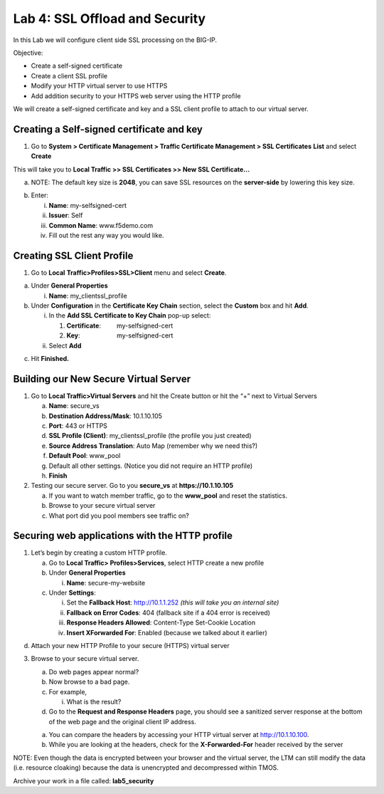Lab 4: SSL Offload and Security
===============================

In this Lab we will configure client side SSL processing on the BIG-IP.

Objective:

-  Create a self-signed certificate

-  Create a client SSL profile

-  Modify your HTTP virtual server to use HTTPS

-  Add addition security to your HTTPS web server using the HTTP profile

We will create a self-signed certificate and key and a SSL client
profile to attach to our virtual server.

Creating a Self-signed certificate and key
~~~~~~~~~~~~~~~~~~~~~~~~~~~~~~~~~~~~~~~~~~

1. Go to **System > Certificate Management > Traffic Certificate
   Management > SSL Certificates** **List** and select **Create**

.. image:: /_static/101/image52.png
   :width: 5.83333in
   :height: 1.83891in

This will take you to **Local Traffic >> SSL Certificates >> New SSL
Certificate…**

a. NOTE: The default key size is **2048**, you can save SSL resources on
   the **server-side** by lowering this key size.

.. image:: /_static/101/image53.png
   :width: 2.60099in
   :height: 2.75581in

b. Enter:

   i.   **Name**: my-selfsigned-cert

   ii.  **Issuer**: Self

   iii. **Common Name**: www.f5demo.com

   iv.  Fill out the rest any way you would like.

Creating SSL Client Profile
~~~~~~~~~~~~~~~~~~~~~~~~~~~

1. Go to **Local** **Traffic>Profiles>SSL>Client** menu and select
   **Create**.

.. image:: /_static/101/image54.png
   :alt: C:\Users\RASMUS~1\AppData\Local\Temp\SNAGHTMLf292a2.PNG
   :width: 2.15302in
   :height: 1.94805in

a. Under **General Properties**

   i. **Name**: my_clientssl_profile

b. Under **Configuration** in the **Certificate Key Chain** section,
   select the **Custom** box and hit **Add**.

   i.  In the **Add SSL Certificate to Key Chain** pop-up select:

       1. **Certificate**:         my-selfsigned-cert

       2. **Key**:                     my-selfsigned-cert

   ii. Select **Add**

.. image:: /_static/101/image55.png
   :width: 2.23377in
   :height: 1.08439in

c. Hit **Finished.**

Building our New Secure Virtual Server
~~~~~~~~~~~~~~~~~~~~~~~~~~~~~~~~~~~~~~

1. Go to **Local Traffic>Virtual Servers** and hit the Create button or
   hit the “+” next to Virtual Servers

   a. **Name**: secure_vs

   b. **Destination Address/Mask**: 10.1.10.105

   c. **Port**: 443 or HTTPS

   d. **SSL Profile (Client)**: my_clientssl_profile (the profile you
      just created)

   e. **Source Address Translation**: Auto Map (remember why we need
      this?)

   f. **Default Pool**: www_pool

   g. Default all other settings. (Notice you did not require an HTTP
      profile)

   h. **Finish**

2. Testing our secure server. Go to you **secure_vs** at
   **https://10.1.10.105**

   a. If you want to watch member traffic, go to the **www_pool** and
      reset the statistics.

   b. Browse to your secure virtual server

   c. What port did you pool members see traffic on?

Securing web applications with the HTTP profile
~~~~~~~~~~~~~~~~~~~~~~~~~~~~~~~~~~~~~~~~~~~~~~~

1. Let’s begin by creating a custom HTTP profile.

   a. Go to **Local Traffic> Profiles>Services**, select HTTP create a
      new profile

   b. Under **General Properties**

      i. **Name**: secure-my-website

   c. Under **Settings**:

      i.   Set the **Fallback Host**: http://10.1.1.252 *(this will take
           you an internal site)*

      ii.  **Fallback on Error Codes**: 404 (fallback site if a 404
           error is received)

      iii. **Response Headers Allowed**: Content-Type Set-Cookie
           Location

      iv.  **Insert XForwarded For**: Enabled (because we talked about
           it earlier)

.. image:: /_static/101/image56.png
   :alt: C:\Users\RASMUS~1\AppData\Local\Temp\SNAGHTML566674e6.PNG
   :width: 3.25in
   :height: 3.44635in

d. Attach your new HTTP Profile to your secure (HTTPS) virtual server

3. Browse to your secure virtual server.

   a. Do web pages appear normal?

   b. Now browse to a bad page.

   c. For example,

      i. What is the result?

   d. Go to the **Request and Response Headers** page, you should see a
      sanitized server response at the bottom of the web page and the
      original client IP address.

   a. You can compare the headers by accessing your HTTP virtual server
      at `http://10.1.10.100 <http://10.128.10.100>`__.

   b. While you are looking at the headers, check for the
      **X-Forwarded-For** header received by the server

NOTE: Even though the data is encrypted between your browser and the
virtual server, the LTM can still modify the data (i.e. resource
cloaking) because the data is unencrypted and decompressed within TMOS.

Archive your work in a file called: **lab5_security**